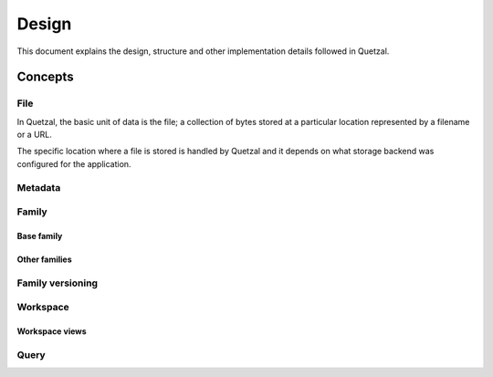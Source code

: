 ======
Design
======

This document explains the design, structure and other implementation details
followed in Quetzal.

Concepts
--------

File
^^^^

In Quetzal, the basic unit of data is the file; a collection of bytes stored
at a particular location represented by a filename or a URL.

The specific location where a file is stored is handled by Quetzal and it
depends on what storage backend was configured for the application.

Metadata
^^^^^^^^

Family
^^^^^^

Base family
"""""""""""

Other families
""""""""""""""

Family versioning
^^^^^^^^^^^^^^^^^

Workspace
^^^^^^^^^

Workspace views
"""""""""""""""

Query
^^^^^
